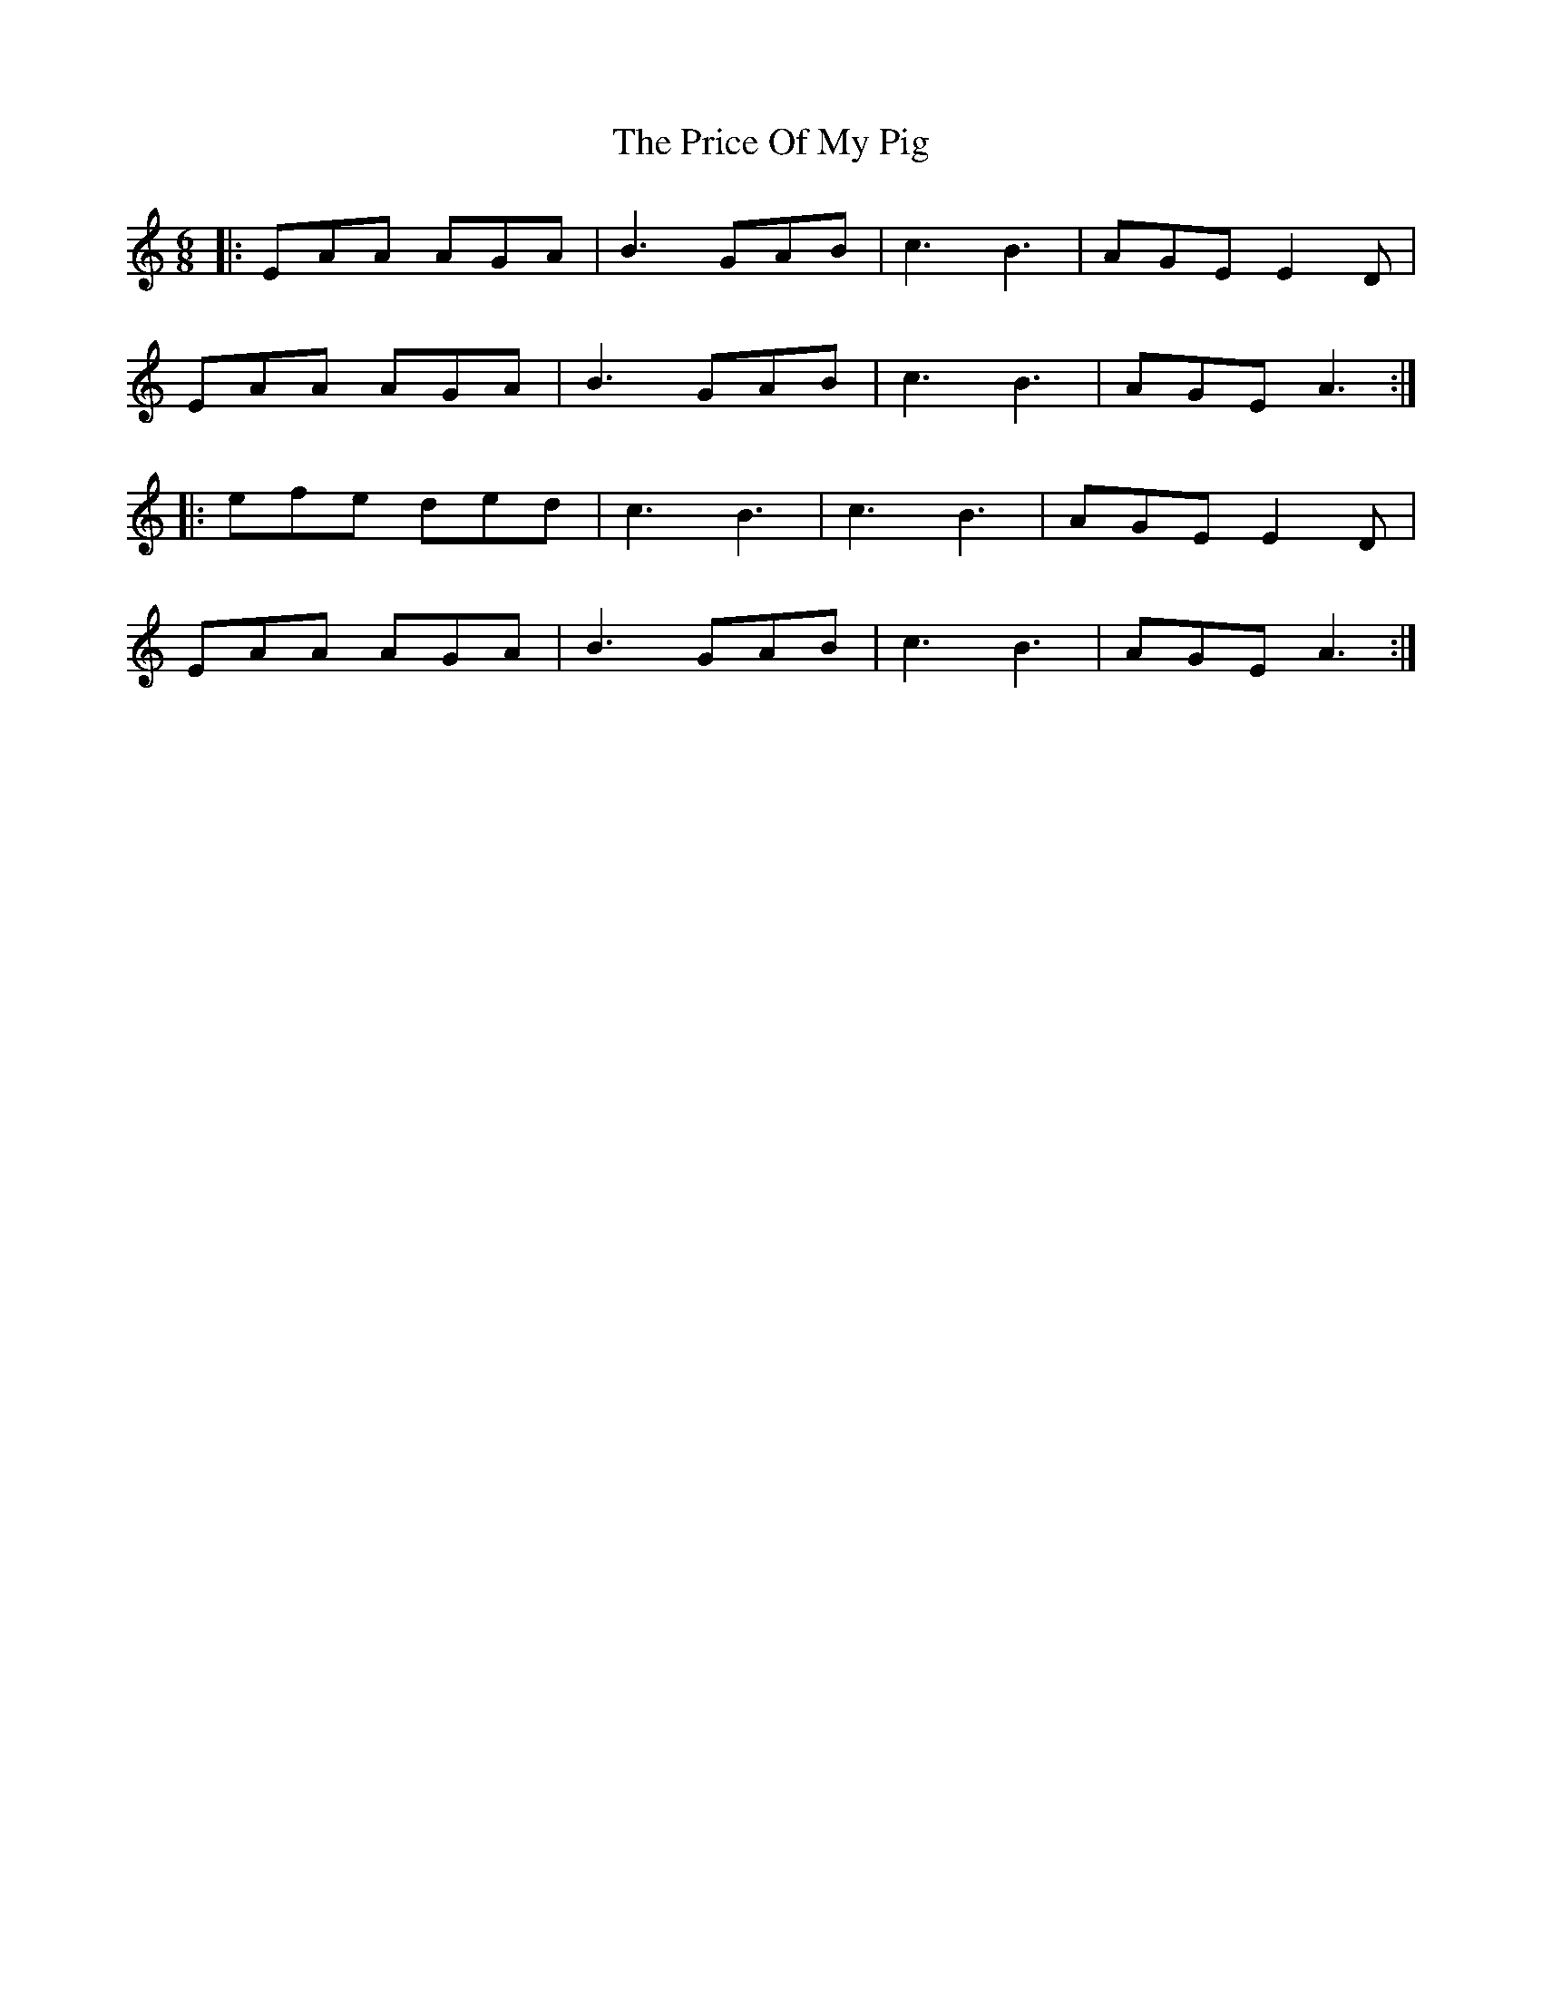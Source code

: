 X: 33023
T: Price Of My Pig, The
R: jig
M: 6/8
K: Aminor
|:EAA AGA|B3 GAB|c3 B3|AGE E2 D|
EAA AGA|B3 GAB|c3 B3|AGE A3:|
|:efe ded|c3 B3|c3 B3|AGE E2 D|
EAA AGA|B3 GAB|c3 B3|AGE A3:|

